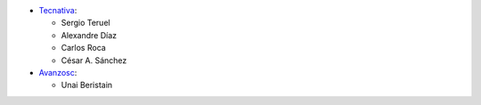 * `Tecnativa <https://www.tecnativa.com>`_:

  * Sergio Teruel
  * Alexandre Díaz
  * Carlos Roca
  * César A. Sánchez

* `Avanzosc <https://www.avanzosc.es>`_:

  * Unai Beristain